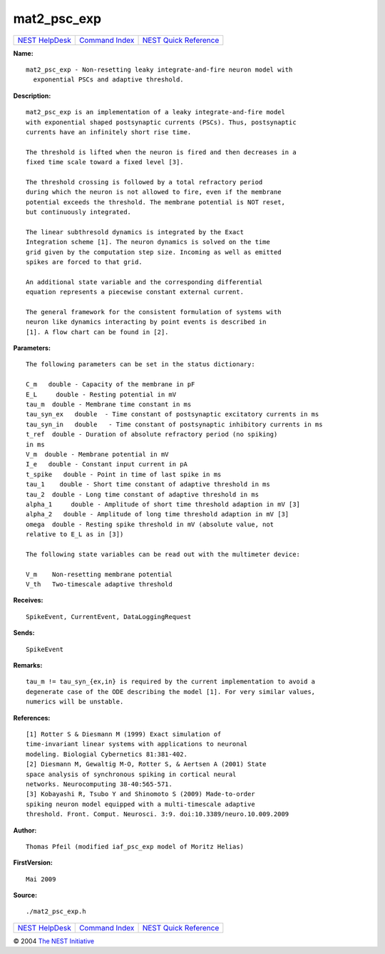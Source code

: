 mat2\_psc\_exp
=======================

+----------------------------------------+-----------------------------------------+--------------------------------------------------+
| `NEST HelpDesk <../../index.html>`__   | `Command Index <../helpindex.html>`__   | `NEST Quick Reference <../../quickref.html>`__   |
+----------------------------------------+-----------------------------------------+--------------------------------------------------+

.. raw:: html

   <div class="wrap">

**Name:**
::

    mat2_psc_exp - Non-resetting leaky integrate-and-fire neuron model with  
      exponential PSCs and adaptive threshold.

**Description:**
::

     
      mat2_psc_exp is an implementation of a leaky integrate-and-fire model  
      with exponential shaped postsynaptic currents (PSCs). Thus, postsynaptic  
      currents have an infinitely short rise time.  
       
      The threshold is lifted when the neuron is fired and then decreases in a  
      fixed time scale toward a fixed level [3].  
       
      The threshold crossing is followed by a total refractory period  
      during which the neuron is not allowed to fire, even if the membrane  
      potential exceeds the threshold. The membrane potential is NOT reset,  
      but continuously integrated.  
       
      The linear subthresold dynamics is integrated by the Exact  
      Integration scheme [1]. The neuron dynamics is solved on the time  
      grid given by the computation step size. Incoming as well as emitted  
      spikes are forced to that grid.  
       
      An additional state variable and the corresponding differential  
      equation represents a piecewise constant external current.  
       
      The general framework for the consistent formulation of systems with  
      neuron like dynamics interacting by point events is described in  
      [1]. A flow chart can be found in [2].  
       
      

**Parameters:**
::

     
      The following parameters can be set in the status dictionary:  
       
      C_m   double - Capacity of the membrane in pF  
      E_L     double - Resting potential in mV  
      tau_m  double - Membrane time constant in ms  
      tau_syn_ex   double  - Time constant of postsynaptic excitatory currents in ms  
      tau_syn_in   double   - Time constant of postsynaptic inhibitory currents in ms  
      t_ref  double - Duration of absolute refractory period (no spiking)  
      in ms  
      V_m  double - Membrane potential in mV  
      I_e   double - Constant input current in pA  
      t_spike   double - Point in time of last spike in ms  
      tau_1    double - Short time constant of adaptive threshold in ms  
      tau_2  double - Long time constant of adaptive threshold in ms  
      alpha_1     double - Amplitude of short time threshold adaption in mV [3]  
      alpha_2   double - Amplitude of long time threshold adaption in mV [3]  
      omega  double - Resting spike threshold in mV (absolute value, not  
      relative to E_L as in [3])  
       
      The following state variables can be read out with the multimeter device:  
       
      V_m    Non-resetting membrane potential  
      V_th   Two-timescale adaptive threshold  
       
      

**Receives:**
::

    SpikeEvent, CurrentEvent, DataLoggingRequest  
       
      

**Sends:**
::

    SpikeEvent  
       
      

**Remarks:**
::

     
      tau_m != tau_syn_{ex,in} is required by the current implementation to avoid a  
      degenerate case of the ODE describing the model [1]. For very similar values,  
      numerics will be unstable.  
       
      

**References:**
::

     
      [1] Rotter S & Diesmann M (1999) Exact simulation of  
      time-invariant linear systems with applications to neuronal  
      modeling. Biologial Cybernetics 81:381-402.  
      [2] Diesmann M, Gewaltig M-O, Rotter S, & Aertsen A (2001) State  
      space analysis of synchronous spiking in cortical neural  
      networks. Neurocomputing 38-40:565-571.  
      [3] Kobayashi R, Tsubo Y and Shinomoto S (2009) Made-to-order  
      spiking neuron model equipped with a multi-timescale adaptive  
      threshold. Front. Comput. Neurosci. 3:9. doi:10.3389/neuro.10.009.2009  
       
      

**Author:**
::

    Thomas Pfeil (modified iaf_psc_exp model of Moritz Helias) 

**FirstVersion:**
::

    Mai 2009  
      

**Source:**
::

    ./mat2_psc_exp.h

.. raw:: html

   </div>

+----------------------------------------+-----------------------------------------+--------------------------------------------------+
| `NEST HelpDesk <../../index.html>`__   | `Command Index <../helpindex.html>`__   | `NEST Quick Reference <../../quickref.html>`__   |
+----------------------------------------+-----------------------------------------+--------------------------------------------------+

© 2004 `The NEST Initiative <http://www.nest-initiative.org>`__
